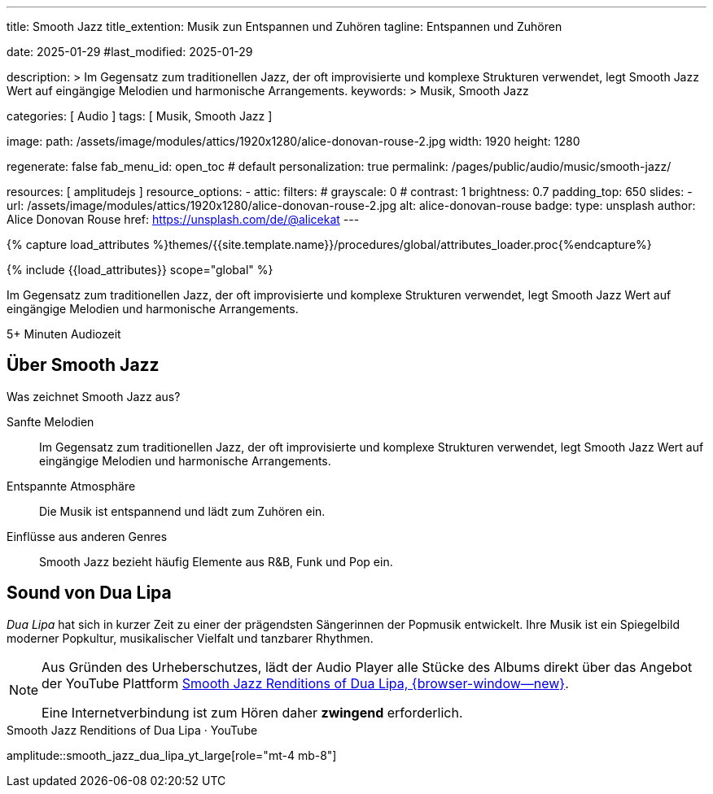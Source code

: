---
title:                                  Smooth Jazz
title_extention:                        Musik zun Entspannen und Zuhören
tagline:                                Entspannen und Zuhören

date:                                   2025-01-29
#last_modified:                         2025-01-29

description: >
                                        Im Gegensatz zum traditionellen Jazz, der oft improvisierte
                                        und komplexe Strukturen verwendet, legt Smooth Jazz Wert auf
                                        eingängige Melodien und harmonische Arrangements.
keywords: >
                                        Musik, Smooth Jazz 

categories:                             [ Audio ]
tags:                                   [ Musik, Smooth Jazz ]

image:
  path:                                 /assets/image/modules/attics/1920x1280/alice-donovan-rouse-2.jpg
  width:                                1920
  height:                               1280

regenerate:                             false
fab_menu_id:                            open_toc                                # default
personalization:                        true
permalink:                              /pages/public/audio/music/smooth-jazz/

resources:                              [ amplitudejs ]
resource_options:
  - attic:
      filters:
#       grayscale:                      0
#       contrast:                       1
        brightness:                     0.7  
      padding_top:                      650
      slides:
        - url:                          /assets/image/modules/attics/1920x1280/alice-donovan-rouse-2.jpg
          alt:                          alice-donovan-rouse
          badge:
            type:                       unsplash
            author:                     Alice Donovan Rouse
            href:                       https://unsplash.com/de/@alicekat
---

// Page Initializer
// =============================================================================
// Enable the Liquid Preprocessor
:page-liquid:

// Set (local) page attributes here
// -----------------------------------------------------------------------------
// :page--attr:                         <attr-value>

//  Load Liquid procedures
// -----------------------------------------------------------------------------
{% capture load_attributes %}themes/{{site.template.name}}/procedures/global/attributes_loader.proc{%endcapture%}

// Load page attributes
// -----------------------------------------------------------------------------
{% include {{load_attributes}} scope="global" %}


// Page content
// ~~~~~~~~~~~~~~~~~~~~~~~~~~~~~~~~~~~~~~~~~~~~~~~~~~~~~~~~~~~~~~~~~~~~~~~~~~~~~
[role="dropcap"]
Im Gegensatz zum traditionellen Jazz, der oft improvisierte und komplexe
Strukturen verwendet, legt Smooth Jazz Wert auf eingängige Melodien und
harmonische Arrangements.

++++
<div class="video-title">
  <i class="mdib mdi-bs-primary mdib-clock mdib-24px mr-2"></i>
  5+ Minuten Audiozeit
</div>
++++

// Include sub-documents (if any)
// -----------------------------------------------------------------------------
[role="mt-5"]
== Über Smooth Jazz

Was zeichnet Smooth Jazz aus?

Sanfte Melodien::
Im Gegensatz zum traditionellen Jazz, der oft improvisierte und komplexe
Strukturen verwendet, legt Smooth Jazz Wert auf eingängige Melodien und
harmonische Arrangements.

Entspannte Atmosphäre::
Die Musik ist entspannend und lädt zum Zuhören ein.

Einflüsse aus anderen Genres::
Smooth Jazz bezieht häufig Elemente aus R&B, Funk und Pop ein.


[role="mt-5"]
== Sound von Dua Lipa

_Dua Lipa_ hat sich in kurzer Zeit zu einer der prägendsten Sängerinnen der
Popmusik entwickelt. Ihre Musik ist ein Spiegelbild moderner Popkultur,
musikalischer Vielfalt und tanzbarer Rhythmen.

[role="mt-4 mb-5"]
[NOTE]
====
Aus Gründen des Urheberschutzes, lädt der Audio Player alle Stücke des Albums
direkt über das Angebot der YouTube Plattform
link://youtube.com/playlist?list=OLAK5uy_lhit5tCDBcSM7swIQntwePlXkUVitzgzM[Smooth Jazz Renditions of Dua Lipa, {browser-window--new}].

Eine Internetverbindung ist zum Hören daher *zwingend* erforderlich.
====

.Smooth Jazz Renditions of Dua Lipa · YouTube
amplitude::smooth_jazz_dua_lipa_yt_large[role="mt-4 mb-8"]
